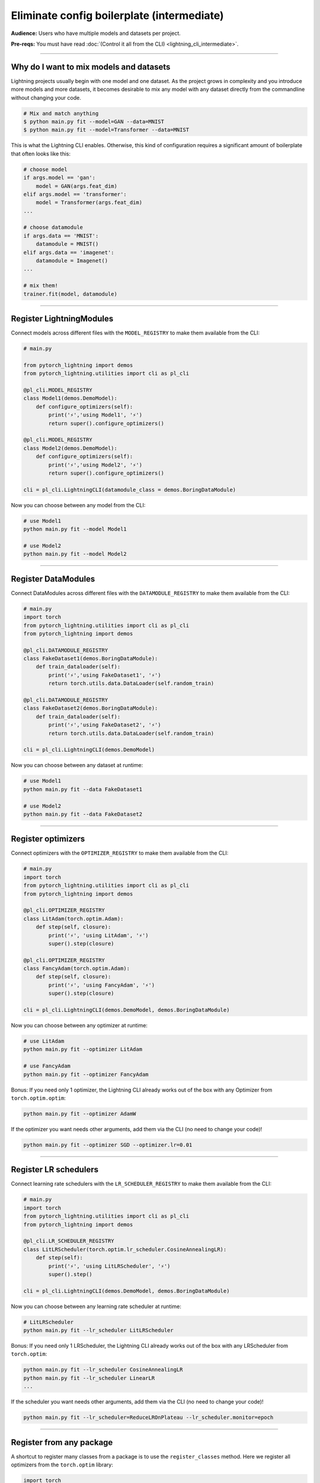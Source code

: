 ###########################################
Eliminate config boilerplate (intermediate)
###########################################
**Audience:** Users who have multiple models and datasets per project.

**Pre-reqs:** You must have read :doc:`(Control it all from the CLI) <lightning_cli_intermediate>`.

----

****************************************
Why do I want to mix models and datasets
****************************************
Lightning projects usually begin with one model and one dataset. As the project grows in complexity and you introduce more models and more datasets, it becomes desirable
to mix any model with any dataset directly from the commandline without changing your code.


.. code:: bash

    # Mix and match anything
    $ python main.py fit --model=GAN --data=MNIST
    $ python main.py fit --model=Transformer --data=MNIST

This is what the Lightning CLI enables. Otherwise, this kind of configuration requires a significant amount of boilerplate that often looks like this:

.. code:: python

    # choose model    
    if args.model == 'gan':
        model = GAN(args.feat_dim)
    elif args.model == 'transformer':
        model = Transformer(args.feat_dim)
    ...

    # choose datamodule
    if args.data == 'MNIST':
        datamodule = MNIST()
    elif args.data == 'imagenet':
        datamodule = Imagenet()
    ...

    # mix them!
    trainer.fit(model, datamodule)

----

*************************
Register LightningModules
*************************
Connect models across different files with the ``MODEL_REGISTRY`` to make them available from the CLI:

.. code:: python

    # main.py

    from pytorch_lightning import demos
    from pytorch_lightning.utilities import cli as pl_cli

    @pl_cli.MODEL_REGISTRY
    class Model1(demos.DemoModel):
        def configure_optimizers(self):
            print('⚡','using Model1', '⚡')
            return super().configure_optimizers()

    @pl_cli.MODEL_REGISTRY
    class Model2(demos.DemoModel):
        def configure_optimizers(self):
            print('⚡','using Model2', '⚡')
            return super().configure_optimizers()

    cli = pl_cli.LightningCLI(datamodule_class = demos.BoringDataModule)

Now you can choose between any model from the CLI:

.. code:: bash

    # use Model1
    python main.py fit --model Model1

    # use Model2
    python main.py fit --model Model2

----

********************
Register DataModules
********************
Connect DataModules across different files with the ``DATAMODULE_REGISTRY`` to make them available from the CLI:

.. code:: python

    # main.py
    import torch
    from pytorch_lightning.utilities import cli as pl_cli
    from pytorch_lightning import demos

    @pl_cli.DATAMODULE_REGISTRY
    class FakeDataset1(demos.BoringDataModule):
        def train_dataloader(self):
            print('⚡','using FakeDataset1', '⚡')
            return torch.utils.data.DataLoader(self.random_train)

    @pl_cli.DATAMODULE_REGISTRY
    class FakeDataset2(demos.BoringDataModule):
        def train_dataloader(self):
            print('⚡','using FakeDataset2', '⚡')
            return torch.utils.data.DataLoader(self.random_train)

    cli = pl_cli.LightningCLI(demos.DemoModel)

Now you can choose between any dataset at runtime:

.. code:: bash

    # use Model1
    python main.py fit --data FakeDataset1

    # use Model2
    python main.py fit --data FakeDataset2

----

*******************
Register optimizers
*******************
Connect optimizers with the ``OPTIMIZER_REGISTRY`` to make them available from the CLI:

.. code:: python

    # main.py
    import torch 
    from pytorch_lightning.utilities import cli as pl_cli
    from pytorch_lightning import demos

    @pl_cli.OPTIMIZER_REGISTRY
    class LitAdam(torch.optim.Adam):
        def step(self, closure):
            print('⚡', 'using LitAdam', '⚡')
            super().step(closure)
    
    @pl_cli.OPTIMIZER_REGISTRY
    class FancyAdam(torch.optim.Adam):
        def step(self, closure):
            print('⚡', 'using FancyAdam', '⚡')
            super().step(closure)

    cli = pl_cli.LightningCLI(demos.DemoModel, demos.BoringDataModule)

Now you can choose between any optimizer at runtime:

.. code:: bash

    # use LitAdam
    python main.py fit --optimizer LitAdam

    # use FancyAdam
    python main.py fit --optimizer FancyAdam

Bonus: If you need only 1 optimizer, the Lightning CLI already works out of the box with any Optimizer from ``torch.optim.optim``:

.. code:: bash 
    
    python main.py fit --optimizer AdamW

If the optimizer you want needs other arguments, add them via the CLI (no need to change your code)!

.. code:: bash 
    
    python main.py fit --optimizer SGD --optimizer.lr=0.01

----

**********************
Register LR schedulers
**********************
Connect learning rate schedulers with the ``LR_SCHEDULER_REGISTRY`` to make them available from the CLI:

.. code:: python 

    # main.py
    import torch
    from pytorch_lightning.utilities import cli as pl_cli
    from pytorch_lightning import demos

    @pl_cli.LR_SCHEDULER_REGISTRY
    class LitLRScheduler(torch.optim.lr_scheduler.CosineAnnealingLR):
        def step(self):
            print('⚡', 'using LitLRScheduler', '⚡')
            super().step()

    cli = pl_cli.LightningCLI(demos.DemoModel, demos.BoringDataModule)

Now you can choose between any learning rate scheduler at runtime:

.. code:: bash

    # LitLRScheduler
    python main.py fit --lr_scheduler LitLRScheduler 


Bonus: If you need only 1 LRScheduler, the Lightning CLI already works out of the box with any LRScheduler from ``torch.optim``:

.. code:: bash 
    
    python main.py fit --lr_scheduler CosineAnnealingLR 
    python main.py fit --lr_scheduler LinearLR
    ...

If the scheduler you want needs other arguments, add them via the CLI (no need to change your code)!

.. code:: bash 
    
    python main.py fit --lr_scheduler=ReduceLROnPlateau --lr_scheduler.monitor=epoch

----

*************************
Register from any package
*************************
A shortcut to register many classes from a package is to use the ``register_classes`` method. Here we register all optimizers from the ``torch.optim`` library:

.. code:: python

    import torch
    from pytorch_lightning.utilities import cli as pl_cli
    from pytorch_lightning import demos

    # add all PyTorch optimizers!
    pl_cli.OPTIMIZER_REGISTRY.register_classes(module=torch.optim, base_cls=torch.optim.Optimizer)

    cli = pl_cli.LightningCLI(demos.DemoModel, demos.BoringDataModule)

Now use any of the optimizers in the ``torch.optim`` library:

.. code:: bash

    python main.py fit --optimizer AdamW

This method is supported by all the registry classes.
